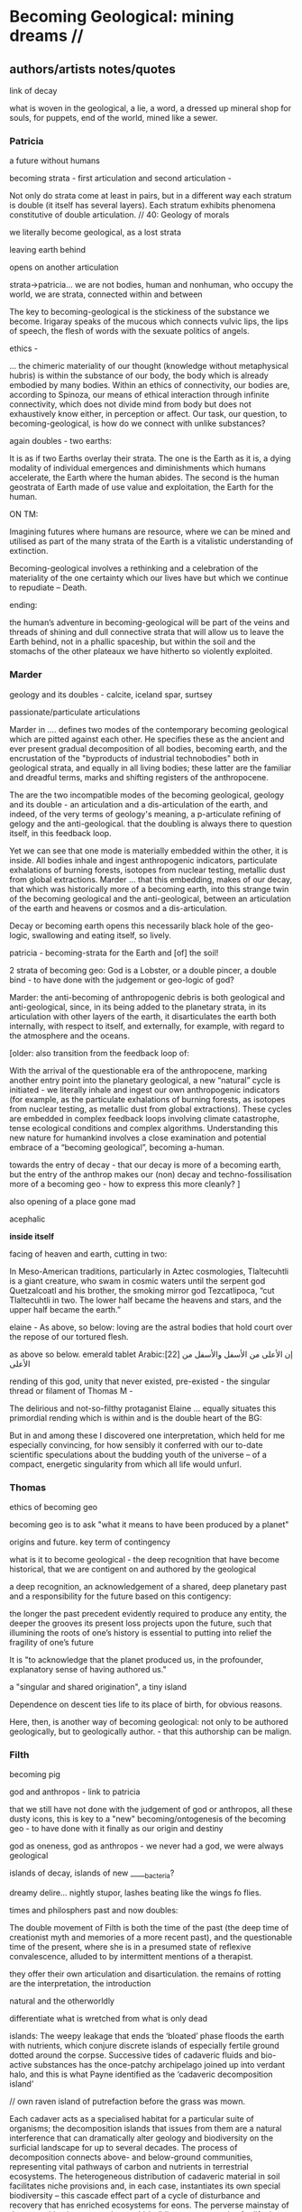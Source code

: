 * Becoming Geological: mining dreams // 

** authors/artists notes/quotes

link of decay

what is woven in the geological, a lie, a word, a dressed up mineral
shop for souls, for puppets, end of the world, mined like a sewer.

*** Patricia

a future without humans

becoming strata - first articulation and second articulation - 

Not only do strata come at least in pairs, but in a different way
each stratum is double (it itself has several layers). Each stratum
exhibits phenomena constitutive of double articulation. // 40: Geology of morals


we literally become geological, as a lost strata

leaving earth behind

opens on another articulation

strata->patricia...  we are not bodies, human and nonhuman, who occupy
the world, we are strata, connected within and between

The key to becoming-geological is the stickiness of the substance we
become. Irigaray speaks of the mucous which connects vulvic lips, the
lips of speech, the flesh of words with the sexuate politics of
angels.

ethics - 

... the chimeric materiality of our thought (knowledge without
metaphysical hubris) is within the substance of our body, the body
which is already embodied by many bodies. Within an ethics of
connectivity, our bodies are, according to Spinoza, our means of
ethical interaction through infinite connectivity, which does not
divide mind from body but does not exhaustively know either, in
perception or affect. Our task, our question, to becoming-geological,
is how do we connect with unlike substances?

again doubles - two earths:

It is as if two Earths overlay their strata. The one is the Earth as
it is, a dying modality of individual emergences and diminishments
which humans accelerate, the Earth where the human abides. The second
is the human geostrata of Earth made of use value and exploitation,
the Earth for the human.


ON TM:

Imagining futures where humans are resource, where we can be mined and
utilised as part of the many strata of the Earth is a vitalistic
understanding of extinction. 

Becoming-geological involves a rethinking and a celebration of the
materiality of the one certainty which our lives have but which we
continue to repudiate – Death.

ending:

the human’s adventure in becoming-geological will be part of the veins
and threads of shining and dull connective strata that will allow us
to leave the Earth behind, not in a phallic spaceship, but within the
soil and the stomachs of the other plateaux we have hitherto so
violently exploited.

*** Marder

geology and its doubles - calcite, iceland spar, surtsey

passionate/particulate articulations

Marder in .... defines two modes of the contemporary becoming
geological which are pitted against each other. He specifies these as
the ancient and ever present gradual decomposition of all bodies,
becoming earth, and the encrustation of the "byproducts of industrial
technobodies" both in geological strata, and equally in all living
bodies; these latter are the familiar and dreadful terms, marks and
shifting registers of the anthropocene.

The are the two incompatible modes of the becoming geological, geology
and its double - an articulation and a dis-articulation of the earth,
and indeed, of the very terms of geology's meaning, a p-articulate
refining of gelogy and the anti-geological. that the doubling is
always there to question itself, in this feedback loop.

Yet we can see that one mode is materially embedded within the other,
it is inside. All bodies inhale and ingest anthropogenic indicators,
particulate exhalations of burning forests, isotopes from nuclear
testing, metallic dust from global extractions. Marder ... that this
embedding, makes of our decay, that which was historically more of a
becoming earth, into this strange twin of the becoming geological and
the anti-geological, between an articulation of the earth and heavens
or cosmos and a dis-articulation.

Decay or becoming earth opens this necessarily black hole of the
geo-logic, swallowing and eating itself, so lively.

patricia - becoming-strata for the Earth and [of] the soil!

2 strata of becoming geo: God is a Lobster, or a double pincer, a
double bind - to have done with the judgement or geo-logic of god?

Marder: the anti-becoming of anthropogenic debris is both geological and
anti-geological, since, in its being added to the planetary strata, in
its articulation with other layers of the earth, it disarticulates the
earth both internally, with respect to itself, and externally, for
example, with regard to the atmosphere and the oceans.

[older:
also transition from the feedback loop of:

With the arrival of the questionable era of the anthropocene, marking
another entry point into the planetary geological, a new “natural”
cycle is initiated - we literally inhale and ingest our own
anthropogenic indicators (for example, as the particulate exhalations
of burning forests, as isotopes from nuclear testing, as metallic dust
from global extractions). These cycles are embedded in complex
feedback loops involving climate catastrophe, tense ecological
conditions and complex algorithms. Understanding this new nature for
humankind involves a close examination and potential embrace of a
“becoming geological”, becoming a-human.

towards the entry of decay - that our decay is more of a becoming
earth, but the entry of the anthrop makes our (non) decay and
techno-fossilisation more of a becoming geo - how to express this more cleanly?
]

also opening of a place gone mad

acephalic

*inside itself*

facing of heaven and earth, cutting in two:

In Meso-American traditions, particularly in Aztec cosmologies,
Tlaltecuhtli is a giant creature, who swam in cosmic waters until the
serpent god Quetzalcoatl and his brother, the smoking mirror god
Tezcatlipoca, “cut Tlaltecuhtli in two. The lower half became the
heavens and stars, and the upper half became the earth.”

elaine - As above, so below: loving are the astral bodies that hold court over
the repose of our tortured flesh.

as above so below. emerald tablet Arabic:[22] إن الأعلى من الأسفل والأسفل من الأعلى

rending of this god, unity that never existed, pre-existed - the
singular thread or filament of Thomas M - 

The delirious and not-so-filthy protaganist Elaine ... equally situates this
primordial rending which is within and is the double heart of the BG:

But in and among these I discovered one interpretation, which held for
me especially convincing, for how sensibly it conferred with our
to-date scientific speculations about the budding youth of the
universe – of a compact, energetic singularity from which all life
would unfurl.

*** Thomas

ethics of becoming geo

becoming geo is to ask "what it means to have been produced by a planet"

origins and future. key term of contingency

what is it to become geological - the deep recognition that have
become historical, that we are contigent on and authored by the
geological

a deep recognition, an acknowledgement of a shared, deep planetary
past and a responsibility for the future based on this contigency:

the longer the past precedent evidently required to produce any
entity, the deeper the grooves its present loss projects upon the
future, such that illumining the roots of one’s history is essential
to putting into relief the fragility of one’s future

It is "to acknowledge that the planet produced us, in the profounder, explanatory sense of having authored us."

a "singular and shared origination", a tiny island

Dependence on descent ties life to its place of birth, for obvious reasons. 

Here, then, is another way of becoming geological: not only to be
authored geologically, but to geologically author. - that this
authorship can be malign.

*** Filth

becoming pig

god and anthropos - link to patricia

that we still have not done with the judgement of god or anthropos,
all these dusty icons, this is key to a "new" becoming/ontogenesis of
the becoming geo - to have done with it finally as our origin and
destiny

god as oneness, god as anthropos - we never had a god, we were always geological

islands of decay, islands of new _____bacteria?

dreamy delire... nightly stupor, lashes beating like the wings fo flies.

times and philosphers past and now doubles:

The double movement of Filth is both the time of the past (the deep
time of creationist myth and memories of a more recent past), and the
questionable time of the present, where she is in a presumed state of
reflexive convalescence, alluded to by intermittent mentions of a
therapist.


they offer their own articulation and disarticulation. the remains of
rotting are the interpretation, the introduction

natural and the otherworldly

differentiate what is wretched from what is only dead

islands: The weepy leakage that ends the ‘bloated’ phase floods the
earth with nutrients, which conjure discrete islands of especially
fertile ground dotted around the corpse. Successive tides of cadaveric
fluids and bio-active substances has the once-patchy archipelago
joined up into verdant halo, and this is what Payne identified as the
‘cadaveric decomposition island’

// own raven island of putrefaction before the grass was mown.

Each cadaver acts as a specialised habitat for a particular suite of
organisms; the decomposition islands that issues from them are a
natural interference that can dramatically alter geology and
biodiversity on the surficial landscape for up to several decades. The
process of decomposition connects above- and below-ground communities,
representing vital pathways of carbon and nutrients in terrestrial
ecosystems. The heterogeneous distribution of cadaveric material in
soil facilitates niche provisions and, in each case, instantiates its
own special biodiversity – this cascade effect part of a cycle of
disturbance and recovery that has enriched ecosystems for eons. The
perverse mainstay of decomposition is an extensive world-building, a
geo-cosmic afterlife that attests to a circular exchange, a
transmutation of will, and that reintegration of the organism back
into the One.


I became mercurial...

ran from the fresh spring of the beginning to the muddied waters of
bitter ends. 

But to return to the outmoded god-form laden with the unfettered hopes
and burnished wishes of humankind was impossible

 smacking more of the judgement of men than it does the instruction of
 god. 

But in and among these I discovered one interpretation, which held for
me especially convincing, for how sensibly it conferred with our
to-date scientific speculations about the budding youth of the
universe – of a compact, energetic singularity from which all life
would unfurl. - see above

one-to-multiple creation anecdote

. We never had god; when god was pronounced dead, this was true but
not new, for it was only through god’s self-destruction that our world
could be born. 
 



** segments to fill in


*** insides - tiny mining // doubles - the inside is down inside... to descend is to go inside

*** geophagy - eating itself, feedback loops

*** islands of decay

what an island is? running round, coursing round

*** dreams and doubles

In November 2020, a small group of artists, chemists and geologists,
made a first attempt to collectively mine certain minerals from within
their own bodies. These actions brought forth monstrous visions. What
should have remained hidden (the secret life and genesis of metals)
was exposed to the light, unearthed. 


describe the first sweatshop - from in time with new moon... 

dreams of blue light (lead), of giant bumble bees (antimony), of a
musical group and a metal mouthpiece (mercury), of aluminium extruded
realities (copper) ... extraction seems to engender giants, monsters
and visions.

copper man vision zosimos. metal as a body

Geology is an unconscious (not our unconscious - subtexts/mackay,
moynihan-spinal). Countering and contrary to contemporary opinion
ranging the history of science, the alchemists did probe these
material depths. The bog bodies are dreams and visions, which is why
the museums (Drent,etc) insist on their repeated re-presention - the
literal return of the repressed in a very real sense (the alien, the
pagan, the nomad, black death, the odd symettry of El Majusi - geomancy).  

We have to go much further, much further back! And faster.


** quotes


*** opening

Yes, reader, countless are the mysterious hand-writings of grief or
joy which have inscribed themselves successively upon the palimpsest
of your brain; and, like the annual leaves of aboriginal forests, or
the un-dissolving snows on the Himalaya, or light falling upon light,
the endless strata have covered up each other in forgetfulness.

[Thomas de Quincey. The Palimpsest of the Human Brain]

Old earth, no more lies, I've seen you, it was me, with my other ravening eyes, too late.
[Samuel Beckett fizzles]

*** Bataille

luxuries of life: quotes Bataille Reader

The history of life on earth is mainly the effect of a wild
exuberance; the dominant event is the development of luxury, the
production of increasingly burdensome forms of life.  

The Three Luxuries of Nature: Eating, Death and Sexuw Reproduction 
p192

Shamefully, We Get Life from Putrefaction, and Death, Which Reduces Us
to Putrefaction, Is No Less Ignoble than Birth 
p243



Death destroys, it reduces to NOTHING the individual who took
himself, and whom others took, for a thing identical to itself. Not
only was this individual integrated into the order of things but the
order of things had entered into him and, within him, had arranged
everything according to its principles. Like other things he had a
past, a present and a future and an identity through that past,
present and future. Death destroys what was to be, what has become a
present in ceasing to be.
p315

*** deleuze/G - THE GEOLOGY OF MORALS

*becoming geo is the plane of consistency, the body without organs*

The strata are judgments of God; stratification in general is the entire sys-
tem of the judgment of God (but the earth, or the body without organs, con-
stantly eludes that judgment, flees and becomes destratified, decoded,
deterritorialized). p40

A surface of stratification is a more compact plane of consistency
lying between two layers." The layers are the strata. They come at
least in pairs, one serving as substratum for the other.  The surface
of stratification is a machinic assemblage distinct from the
strata. The assemblage is between two layers, between two strata; on
one side it faces the strata (in this direction, the assemblage is an
interstratum), but the other side faces something else, the body
without organs or plane of consistency (here, it is a metastratum). In
effect, the body without organs is itself the plane of consistency
p40

To express is always to sing the glory of God.
p43

*KEY:* on this plane of consistency: 



** notes to above as we write

geotrauma

geopoesis

surtsey decomposition

Sudhaus, W., Rehfeld, K., Schlüter, D. & Schweiger J.
1988: Beziehungen zwischen nematoden, coleopteren und
dipteren in der sukzession beim abbau von kuhfladen. (The
interaction between nematodes, beetles and flies in the succession during decomposition of cow pats.) Pedobiologia
31, 305–322.

The patchy spatial distribution of the nematodes (note the ranges in
Table 4) presumably reflects a distribution of the nematode habitats
(food sources) in “hot spots”. These are most likely related to bird
droppings, food spills or bird cadavers, which offer a sudden burst of
available nutrients of a low C:N ratio. However, the “hot spots” will
change radically during decomposition and must be considered a very
unstable resource, and hence be a typical habitat of
r-strategists. Protorhabditis cf. oxyuroides, Mesorhabditis
monhystera, some Panagrolaimus species and A. nanus are r-strategists,
i.e. habitat generalists with good reproduction potentials (Sohlenius
1973; Sudhaus 1976) typically found in such habitats. 

feathers are shed and corpses of birds that die decompose

** more for blurb/curatorial statement


We incorporate the earth and its minerals, as diet or as part of
medicinal or spiritial practices. We maintain a direct connection with
an ever-changing earthly and cosmic environment. The world is (made
of) dirt, and we are equally filthy. Mined like a sewer.

We tunnel into, disturb and create new non-anthropogenic and
anthropogenic cycles of incorporation and extraction, of radical
consumption. These are our media. All media which establish cuts
(Barad) and refinements across filth and not-so-crystalline death,....???Peter_text

This has been happening for a while. Yet it seems odd to suggest that
we are geological; conjuring a glazy Wunderkammer jar stock of kidney
stones, of gall stones, calculi and bezoars reminding of the
geological within. 


Does it feel self-evident or too obvious to claim that we are and have
always been geological; is this a truism?  Is this self-evidence the
geological, the insides, the depth - geology comes before us,
literally, geology is us. creates us. we are not it. so how do we
become geological? by recognising this coming before, and coming
after, for the dead of millenia, of every species.

geo-logic is an infra-logic, a writing in and of the stones which
comes before any us, renders us contigent on its non-self (Moynihan)... 

becoming? ontogenesis



